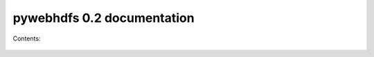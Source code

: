 .. pywebhdfs documentation master file, created by
   sphinx-quickstart on Mon Jun 10 10:20:37 2013.
   You can adapt this file completely to your liking, but it should at least
   contain the root `toctree` directive.

pywebhdfs 0.2 documentation
=====================================

Contents:

 .. toctree::
    :maxdepth: 2
 .. autoclass:: pywebhdfs.webhdfs.PyWebHdfsClient
    :members:  __init__, create_file, append_file, read_file, make_dir, rename_file_dir, delete_file_dir, get_file_dir_status, list_dir

